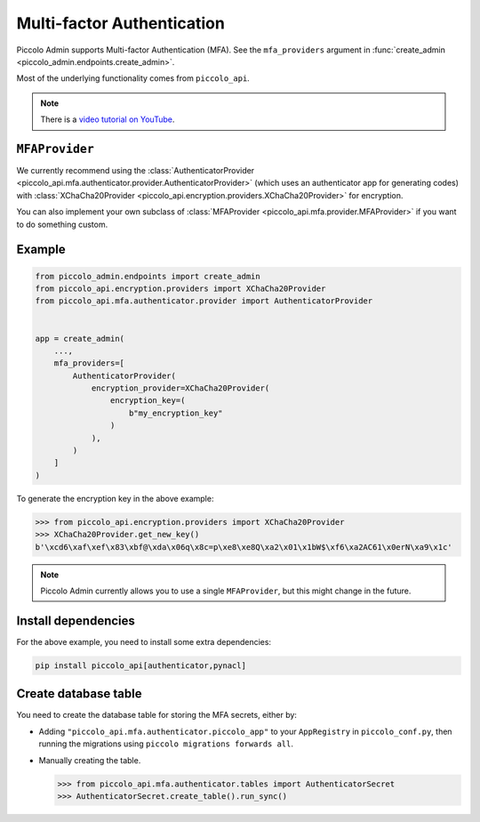 Multi-factor Authentication
===========================

Piccolo Admin supports Multi-factor Authentication (MFA). See the
``mfa_providers`` argument in :func:`create_admin <piccolo_admin.endpoints.create_admin>`.

Most of the underlying functionality comes from ``piccolo_api``.

.. note::

   There is a `video tutorial on YouTube <https://youtu.be/S24JoFdWxwQ>`__.

``MFAProvider``
---------------

We currently recommend using the :class:`AuthenticatorProvider <piccolo_api.mfa.authenticator.provider.AuthenticatorProvider>`
(which uses an authenticator app for generating codes) with
:class:`XChaCha20Provider <piccolo_api.encryption.providers.XChaCha20Provider>`
for encryption.

You can also implement your own subclass of :class:`MFAProvider <piccolo_api.mfa.provider.MFAProvider>`
if you want to do something custom.

Example
-------

.. code-block:: python

    from piccolo_admin.endpoints import create_admin
    from piccolo_api.encryption.providers import XChaCha20Provider
    from piccolo_api.mfa.authenticator.provider import AuthenticatorProvider


    app = create_admin(
        ...,
        mfa_providers=[
            AuthenticatorProvider(
                encryption_provider=XChaCha20Provider(
                    encryption_key=(
                        b"my_encryption_key"
                    )
                ),
            )
        ]
    )

To generate the encryption key in the above example:

.. code-block:: pycon

    >>> from piccolo_api.encryption.providers import XChaCha20Provider
    >>> XChaCha20Provider.get_new_key()
    b'\xcd6\xaf\xef\x83\xbf@\xda\x06q\x8c=p\xe8\xe8Q\xa2\x01\x1bW$\xf6\xa2AC61\x0erN\xa9\x1c'

.. note::
    Piccolo Admin currently allows you to use a single ``MFAProvider``, but
    this might change in the future.

Install dependencies
--------------------

For the above example, you need to install some extra dependencies:

.. code-block:: bash

    pip install piccolo_api[authenticator,pynacl]

Create database table
---------------------

You need to create the database table for storing the MFA secrets, either by:

* Adding ``"piccolo_api.mfa.authenticator.piccolo_app"`` to your ``AppRegistry``
  in ``piccolo_conf.py``, then running the migrations using
  ``piccolo migrations forwards all``.
* Manually creating the table.

  .. code-block:: pycon

    >>> from piccolo_api.mfa.authenticator.tables import AuthenticatorSecret
    >>> AuthenticatorSecret.create_table().run_sync()
